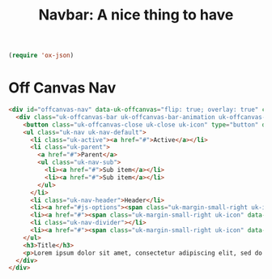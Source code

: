 #+TITLE: Navbar: A nice thing to have

#+begin_src emacs-lisp
(require 'ox-json)
#+end_src

* Off Canvas Nav



#+begin_src html :tangle navbar-offcanvas-format-string.html
<div id="offcanvas-nav" data-uk-offcanvas="flip: true; overlay: true" class="uk-offcanvas uk-offcanvas-overlay uk-open" style="display: block;" tabindex="0">
  <div class="uk-offcanvas-bar uk-offcanvas-bar-animation uk-offcanvas-slide">
	<button class="uk-offcanvas-close uk-close uk-icon" type="button" data-uk-close=""><svg width="14" height="14" viewBox="0 0 14 14" xmlns="http://www.w3.org/2000/svg"><line fill="none" stroke="#000" stroke-width="1.1" x1="1" y1="1" x2="13" y2="13"></line><line fill="none" stroke="#000" stroke-width="1.1" x1="13" y1="1" x2="1" y2="13"></line></svg></button>
	<ul class="uk-nav uk-nav-default">
	  <li class="uk-active"><a href="#">Active</a></li>
	  <li class="uk-parent">
		<a href="#">Parent</a>
		<ul class="uk-nav-sub">
		  <li><a href="#">Sub item</a></li>
		  <li><a href="#">Sub item</a></li>
		</ul>
	  </li>
	  <li class="uk-nav-header">Header</li>
	  <li><a href="#js-options"><span class="uk-margin-small-right uk-icon" data-uk-icon="icon: table"><svg width="20" height="20" viewBox="0 0 20 20" xmlns="http://www.w3.org/2000/svg"><rect x="1" y="3" width="18" height="1"></rect><rect x="1" y="7" width="18" height="1"></rect><rect x="1" y="11" width="18" height="1"></rect><rect x="1" y="15" width="18" height="1"></rect></svg></span> Item</a></li>
	  <li><a href="#"><span class="uk-margin-small-right uk-icon" data-uk-icon="icon: thumbnails"><svg width="20" height="20" viewBox="0 0 20 20" xmlns="http://www.w3.org/2000/svg"><rect fill="none" stroke="#000" x="3.5" y="3.5" width="5" height="5"></rect><rect fill="none" stroke="#000" x="11.5" y="3.5" width="5" height="5"></rect><rect fill="none" stroke="#000" x="11.5" y="11.5" width="5" height="5"></rect><rect fill="none" stroke="#000" x="3.5" y="11.5" width="5" height="5"></rect></svg></span> Item</a></li>
	  <li class="uk-nav-divider"></li>
	  <li><a href="#"><span class="uk-margin-small-right uk-icon" data-uk-icon="icon: trash"><svg width="20" height="20" viewBox="0 0 20 20" xmlns="http://www.w3.org/2000/svg"><polyline fill="none" stroke="#000" points="6.5 3 6.5 1.5 13.5 1.5 13.5 3"></polyline><polyline fill="none" stroke="#000" points="4.5 4 4.5 18.5 15.5 18.5 15.5 4"></polyline><rect x="8" y="7" width="1" height="9"></rect><rect x="11" y="7" width="1" height="9"></rect><rect x="2" y="3" width="16" height="1"></rect></svg></span> Item</a></li>
	</ul>
	<h3>Title</h3>
	<p>Lorem ipsum dolor sit amet, consectetur adipiscing elit, sed do eiusmod tempor incididunt ut labore et dolore magna aliqua. Ut enim ad minim veniam, quis nostrud exercitation ullamco laboris nisi ut aliquip ex ea commodo consequat.</p>
  </div>
</div>
#+end_src
#+begin_src org :tangle navbar-contents.org

#+end_src
